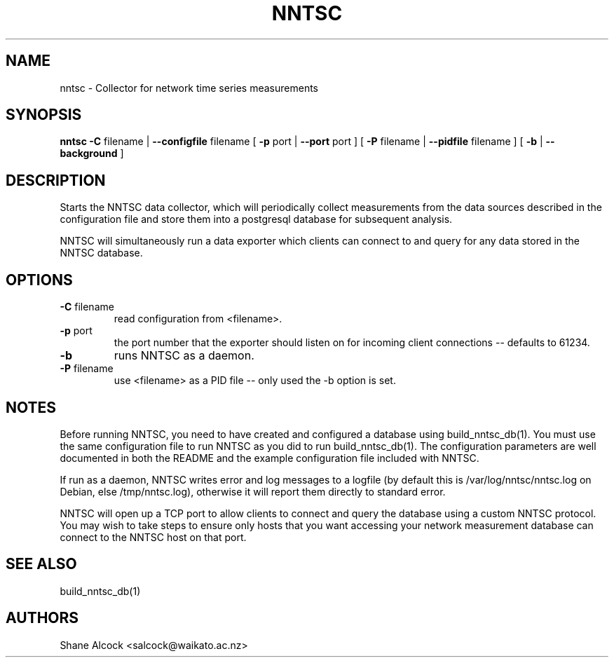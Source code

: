 .TH NNTSC "1" "May 2016", "nntsc (NNTSC)" "User Commands"
.SH NAME
nntsc \- Collector for network time series measurements
.SH SYNOPSIS
.B nntsc
\fB\-C \fRfilename | \fB\-\-configfile \fRfilename
[ \fB\-p \fRport | \fB\-\-port \fRport ]
[ \fB\-P \fRfilename | \fB\-\-pidfile \fRfilename ]
[ \fB\-b \fR | \fB\-\-background \fR ]

.SH DESCRIPTION
Starts the NNTSC data collector, which will periodically collect measurements 
from the data sources described in the configuration file and store them into
a postgresql database for subsequent analysis.

NNTSC will simultaneously run a data exporter which clients can connect to
and query for any data stored in the NNTSC database. 

.SH OPTIONS

.TP
\fB\-C\fR filename
read configuration from <filename>.

.TP
\fB\-p\fR port
the port number that the exporter should listen on for incoming client 
connections \-\- defaults to 61234.

.TP
\fB\-b
runs NNTSC as a daemon.

.TP
\fB\-P\fR filename
use <filename> as a PID file \-\- only used the \-b option is set.


.SH NOTES
Before running NNTSC, you need to have created and configured a database
using build_nntsc_db(1). You must use the same configuration file to run NNTSC
as you did to run build_nntsc_db(1). The configuration parameters are well
documented in both the README and the example configuration file included with
NNTSC.

If run as a daemon, NNTSC writes error and log messages to a logfile (by
default this is /var/log/nntsc/nntsc.log on Debian, else /tmp/nntsc.log),
otherwise it will report them directly to standard error.

NNTSC will open up a TCP port to allow clients to connect and query the
database using a custom NNTSC protocol. You may wish to take steps to ensure
only hosts that you want accessing your network measurement database can 
connect to the NNTSC host on that port.


.SH SEE ALSO
build_nntsc_db(1)

.SH AUTHORS
Shane Alcock <salcock@waikato.ac.nz>

